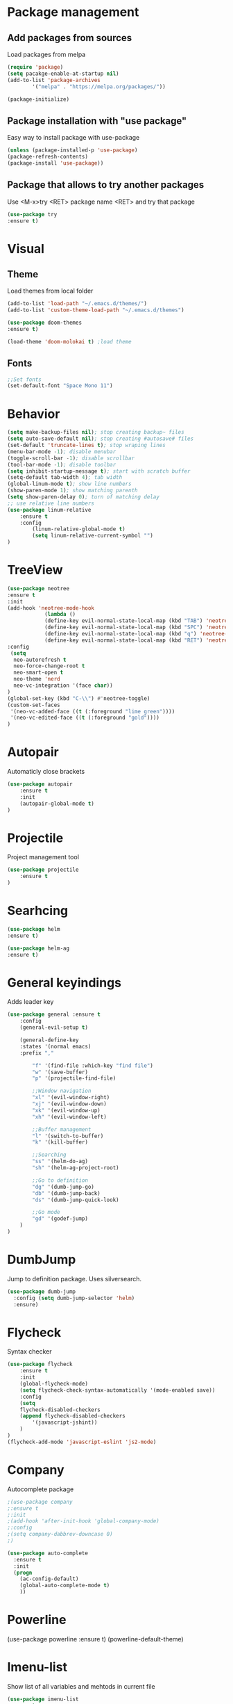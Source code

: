 * Package management
** Add packages from sources
Load packages from melpa
#+BEGIN_SRC emacs-lisp
(require 'package)
(setq pacakge-enable-at-startup nil)
(add-to-list 'package-archives
		'("melpa" . "https://melpa.org/packages/"))

(package-initialize)
#+END_SRC
** Package installation with "use package"
Easy way to install package with use-package
#+BEGIN_SRC emacs-lisp
(unless (package-installed-p 'use-package)
(package-refresh-contents)
(package-install 'use-package))
#+END_SRC
** Package that allows to try another packages
Use <M-x>try <RET> package name <RET> and try that package
#+BEGIN_SRC emacs-lisp
(use-package try
:ensure t)
#+END_SRC
* Visual
** Theme
Load themes from local folder
#+BEGIN_SRC emacs-lisp
(add-to-list 'load-path "~/.emacs.d/themes/")
(add-to-list 'custom-theme-load-path "~/.emacs.d/themes")

(use-package doom-themes
:ensure t)

(load-theme 'doom-molokai t) ;load theme
#+END_SRC
** Fonts
#+BEGIN_SRC emacs-lisp
;;Set fonts
(set-default-font "Space Mono 11")
#+END_SRC
* Behavior
#+BEGIN_SRC emacs-lisp
(setq make-backup-files nil); stop creating backup~ files
(setq auto-save-default nil); stop creating #autosave# files
(set-default 'truncate-lines t); stop wraping lines
(menu-bar-mode -1); disable menubar
(toggle-scroll-bar -1); disable scrollbar
(tool-bar-mode -1); disable toolbar 
(setq inhibit-startup-message t); start with scratch buffer
(setq-default tab-width 4); tab width
(global-linum-mode t); show line numbers
(show-paren-mode 1); show matching parenth
(setq show-paren-delay 0); turn of matching delay
;; use relative line numbers
(use-package linum-relative
	:ensure t
	:config
		(linum-relative-global-mode t)
		(setq linum-relative-current-symbol "")
)
#+END_SRC
* TreeView
#+BEGIN_SRC emacs-lisp
(use-package neotree
:ensure t
:init
(add-hook 'neotree-mode-hook
			(lambda ()
			(define-key evil-normal-state-local-map (kbd "TAB") 'neotree-enter)
			(define-key evil-normal-state-local-map (kbd "SPC") 'neotree-quick-look)
			(define-key evil-normal-state-local-map (kbd "q") 'neotree-hide)
			(define-key evil-normal-state-local-map (kbd "RET") 'neotree-enter)))
:config
 (setq
  neo-autorefresh t
  neo-force-change-root t
  neo-smart-open t
  neo-theme 'nerd
  neo-vc-integration '(face char))
)
(global-set-key (kbd "C-\\") #'neotree-toggle)
(custom-set-faces
 '(neo-vc-added-face ((t (:foreground "lime green"))))
 '(neo-vc-edited-face ((t (:foreground "gold"))))
)

#+END_SRC
* Autopair
Automaticly close brackets
#+BEGIN_SRC emacs-lisp
(use-package autopair
	:ensure t
	:init
	(autopair-global-mode t)
)
#+END_SRC
* Projectile
Project management tool
#+BEGIN_SRC emacs-lisp
(use-package projectile
	:ensure t
)
#+END_SRC
* Searhcing
#+BEGIN_SRC emacs-lisp
(use-package helm
:ensure t)

(use-package helm-ag
:ensure t)
#+END_SRC
* General keyindings
Adds leader key
#+BEGIN_SRC emacs-lisp
(use-package general :ensure t
	:config
	(general-evil-setup t)

	(general-define-key
	:states '(normal emacs)
	:prefix ","

		"f" '(find-file :which-key "find file")
		"w" '(save-buffer)
		"p" '(projectile-find-file)

		;;Window navigation
		"xl" '(evil-window-right)
		"xj" '(evil-window-down)
		"xk" '(evil-window-up)
		"xh" '(evil-window-left)

		;;Buffer management
		"l" '(switch-to-buffer)
		"k" '(kill-buffer)

		;;Searching
		"ss" '(helm-do-ag)
		"sh" '(helm-ag-project-root)

		;;Go to definition
		"dg" '(dumb-jump-go)
		"db" '(dumb-jump-back)
		"ds" '(dumb-jump-quick-look)

		;;Go mode
		"gd" '(godef-jump)
	)
)
#+END_SRC
* DumbJump
Jump to definition package. Uses silversearch.
#+BEGIN_SRC emacs-lisp
(use-package dumb-jump
  :config (setq dumb-jump-selector 'helm)
  :ensure)
#+END_SRC
* Flycheck
Syntax checker
#+BEGIN_SRC emacs-lisp
(use-package flycheck
	:ensure t
	:init
	(global-flycheck-mode)
	(setq flycheck-check-syntax-automatically '(mode-enabled save))
	:config
	(setq
	flycheck-disabled-checkers
	(append flycheck-disabled-checkers
		'(javascript-jshint))
	)
)
(flycheck-add-mode 'javascript-eslint 'js2-mode)
#+END_SRC
* Company
Autocomplete package
#+BEGIN_SRC emacs-lisp
;(use-package company
;:ensure t
;:init
;(add-hook 'after-init-hook 'global-company-mode)
;:config
;(setq company-dabbrev-downcase 0)
;)

(use-package auto-complete
  :ensure t
  :init
  (progn
    (ac-config-default)
    (global-auto-complete-mode t)
    ))
#+END_SRC
* Powerline
(use-package powerline
:ensure t)
(powerline-default-theme)
* Imenu-list
Show list of all variables and mehtods in current file
#+BEGIN_SRC emacs-lisp
(use-package imenu-list
:ensure t
:config
(setq imenu-list-auto-resize t)
(setq imenu-list-focus-after-activation t)
)
(global-set-key (kbd "C-'") #'imenu-list-smart-toggle)
#+END_SRC
* Js import
Script automaticly generates js import path
#+BEGIN_SRC emacs-lisp
#+END_SRC
* Yasnippet
#+BEGIN_SRC emacs-lisp
(use-package yasnippet
:ensure t
:init
(yas-global-mode 1)
)

(use-package yasnippet-snippets
:ensure t)

(use-package php-auto-yasnippets
:ensure t
:config
(payas/ac-setup)
)
#+END_SRC
* Todo
#+BEGIN_SRC emacs-lisp
(use-package hl-todo
:ensure t
:init
(global-hl-todo-mode t)
)
#+END_SRC
* Highlight numbers
#+BEGIN_SRC emacs-lisp
(use-package highlight-numbers
:ensure t
:config
(add-hook 'prog-mode-hook 'highlight-numbers-mode)
)
#+END_SRC
* Magit
(use-package magit
:ensure t)

(use-package evil-magit
:ensure t)
* Major modes
** Javascript
#+BEGIN_SRC emacs-lisp
(use-package js2-mode
	:ensure t
)
(add-to-list 'auto-mode-alist '("\\.js\\'" . js2-mode))

(add-to-list 'load-path "/home/shmiga/github.com/tern/emacs/")
(autoload 'tern-mode "tern.el" nil t)

(add-hook 'js2-mode-hook (lambda () (tern-mode t)))

(eval-after-load 'tern
'(progn
	(require 'tern-auto-complete)
	(tern-ac-setup)))
#+END_SRC
** Vuejs
#+BEGIN_SRC emacs-lisp
(use-package vue-mode
	:ensure t
	:config
	;; 0, 1, or 2, representing (respectively) none, low, and high coloring
	(setq mmm-submode-decoration-level 0))
#+END_SRC
** Golang
#+BEGIN_SRC emacs-lisp
(use-package go-mode
	:ensure t
	:init
	(defun my-go-mode-hook ()
	(add-hook 'before-save-hook 'gofmt-before-save) ; gofmt before every save
	; Godef jump key binding                                                      
	(local-set-key (kbd "M-.") 'godef-jump)
	(local-set-key (kbd "M-*") 'pop-tag-mark)
	)
	(add-hook 'go-mode-hook 'my-go-mode-hook)
)

(use-package go-autocomplete
:ensure t)

(use-package auto-complete-config
:ensure t)

(ac-config-default)

(use-package exec-path-from-shell
:ensure t)

(defun my-go-mode-hook ()
	; Call Gofmt before saving
	(add-hook 'before-save-hook 'gofmt-before-save)
	; Customize compile command to run go build
	(if (not (string-match "go" compile-command))
		(set (make-local-variable 'compile-command)
			"go build -v && go test -v && go vet"))
	; Godef jump key binding
	(local-set-key (kbd "M-.") 'godef-jump)
	(local-set-key (kbd "M-*") 'pop-tag-mark)
	)

#+END_SRC
** PHP
#+BEGIN_SRC emacs-lisp
(use-package php-mode
:ensure t)
#+END_SRC
* Minor modes
** Evil Mode
Adds VIM keyindings
#+BEGIN_SRC emacs-lisp
(use-package evil
  :ensure t
  :init
  (evil-mode 1)
)
#+END_SRC
** Emmet
#+BEGIN_SRC emacs-lisp
(use-package emmet-mode
	:ensure t
	:init
	(add-hook 'vue-mode 'emmet-mode)
	(add-hook 'html-mode 'emmet-mode)
	(add-hook 'web-mode 'emmet-mode)
)
#+END_SRC
** GitGutter
#+BEGIN_SRC emacs-lisp
(use-package git-gutter
:ensure t
:init
	(global-git-gutter-mode)
	;(custom-set-variables
	;'(git-gutter:window-width 2)
	;'(git-gutter:modified-sign "~")
	;'(git-gutter:added-sign "+")
	;'(git-gutter:deleted-sign "-"))

	;(set-face-background 'git-gutter:modified "none") ;; background color
	(set-face-foreground 'git-gutter:added "green")
	(set-face-foreground 'git-gutter:deleted "red")
	(set-face-foreground 'git-gutter:modified "yellow")
)
#+END_SRC
** Multiple cursors
#+BEGIN_SRC emacs-lisp
;(use-package evil-mc 
;:ensure t
;:init
;(global-evil-mc-mode 1)
;)

(use-package multiple-cursors
:ensure t)
(global-set-key (kbd "C-l") 'mc/mark-next-like-this)
#+END_SRC
** Rainbow delimitiers
Colors pairs of brackets according to their depth
TODO - customize colors
#+BEGIN_SRC emacs-lisp
;(use-package rainbow-delimiters
;:ensure t
;:init
;(add-hook 'prog-mode-hook #'rainbow-delimiters-mode)
;)
#+END_SRC
* Other
  
#+BEGIN_SRC emacs-lisp
#+END_SRC

#+BEGIN_SRC emacs-lisp

;;Package that shows shows shortkeys after <C-x> is pressed
(use-package which-key
  :ensure t
  :config (which-key-mode))


;;Enables mode that shows buffers
(setq indo-enable-flex-matching t)
(setq ido-everywhere t)
(ido-mode 1)

;;Opens buffer list
(defalias 'list-buffers 'ibuffer)

;;For swiper to use <C-x><C-f>

(use-package counsel
  :ensure t
)

;;Better searching in file with <C-s>
(use-package swiper
  :ensure t
  :config
  (progn
    (ivy-mode 1)
    (setq ivy-use-virtual-buffers t)
    (setq enable-recursive-minibuffers t)
    (global-set-key "\C-s" 'swiper)
    (global-set-key (kbd "C-c C-r") 'ivy-resume)
    (global-set-key (kbd "<f6>") 'ivy-resume)
    (global-set-key (kbd "M-x") 'counsel-M-x)
    (global-set-key (kbd "C-x C-f") 'counsel-find-file)
    (global-set-key (kbd "<f1> f") 'counsel-describe-function)
    (global-set-key (kbd "<f1> v") 'counsel-describe-variable)
    (global-set-key (kbd "<f1> l") 'counsel-find-library)
    (global-set-key (kbd "<f2> i") 'counsel-info-lookup-symbol)
    (global-set-key (kbd "<f2> u") 'counsel-unicode-char)
    (global-set-key (kbd "C-c g") 'counsel-git)
    (global-set-key (kbd "C-c j") 'counsel-git-grep)
    (global-set-key (kbd "C-c k") 'counsel-ag)
    (global-set-key (kbd "C-x l") 'counsel-locate)
    (global-set-key (kbd "C-S-o") 'counsel-rhythmbox)
    (define-key read-expression-map (kbd "C-r") 'counsel-expression-history)
    ))



;;Themes
(use-package color-theme
  :ensure t)

(custom-set-variables
 ;; custom-set-variables was added by Custom.
 ;; If you edit it by hand, you could mess it up, so be careful.
 ;; Your init file should contain only one such instance.
 ;; If there is more than one, they won't work right.
 '(ansi-color-names-vector
   ["#2e3436" "#a40000" "#4e9a06" "#c4a000" "#204a87" "#5c3566" "#729fcf" "#eeeeec"])
 '(custom-safe-themes
   (quote
    ("1d079355c721b517fdc9891f0fda927fe3f87288f2e6cc3b8566655a64ca5453" "b3bcf1b12ef2a7606c7697d71b934ca0bdd495d52f901e73ce008c4c9825a3aa" "d5b121d69e48e0f2a84c8e4580f0ba230423391a78fcb4001ccb35d02494d79e" "946e871c780b159c4bb9f580537e5d2f7dba1411143194447604ecbaf01bd90c" "6f11ad991da959fa8de046f7f8271b22d3a97ee7b6eca62c81d5a917790a45d9" "b81bfd85aed18e4341dbf4d461ed42d75ec78820a60ce86730fc17fc949389b2" default)))
 '(package-selected-packages
   (quote
    (evil evil-mode color-theme color-themes auto-complete counsel swiper ace-window which-key try use-package))))
(custom-set-faces
 ;; custom-set-faces was added by Custom.
 ;; If you edit it by hand, you could mess it up, so be careful.
 ;; Your init file should contain only one such instance.
 ;; If there is more than one, they won't work right.
 '(aw-leading-char-face ((t (:inherit ace-jump-face-foreground :height 3.0)))))

#+END_SRC

  
* TODO 
 Packages to install and configure
 - magit for git management
   
